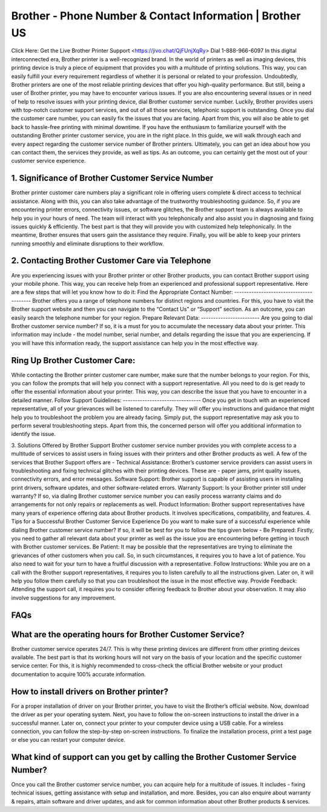 Brother - Phone Number & Contact Information | Brother US
===================================

Click Here: Get the Live Brother Printer Support <https://jivo.chat/QjFUnjXqRy>
Dial 1-888-966-6097 In this digital interconnected era, Brother printer is a well-recognized brand. In the world of printers as well as imaging devices, this printing device is truly a piece of equipment that provides you with a multitude of printing solutions. This way, you can easily fulfill your every requirement regardless of whether it is personal or related to your profession.
Undoubtedly, Brother printers are one of the most reliable printing devices that offer you high-quality performance. But still, being a user of Brother printer, you may have to encounter various issues. If you are also encountering several issues or in need of help to resolve issues with your printing device, dial Brother customer service number.
Luckily, Brother provides users with top-notch customer support services, and out of all those services, telephonic support is outstanding. Once you dial the customer care number, you can easily fix the issues that you are facing. Apart from this, you will also be able to get back to hassle-free printing with minimal downtime.
If you have the enthusiasm to familiarize yourself with the outstanding Brother printer customer service, you are in the right place. In this guide, we will walk through each and every aspect regarding the customer service number of Brother printers. Ultimately, you can get an idea about how you can contact them, the services they provide, as well as tips. As an outcome, you can certainly get the most out of your customer service experience.

1. Significance of Brother Customer Service Number
--------------------------------------------------------
Brother printer customer care numbers play a significant role in offering users complete & direct access to technical assistance. Along with this, you can also take advantage of the trustworthy troubleshooting guidance. So, if you are encountering printer errors, connectivity issues, or software glitches, the Brother support team is always available to help you in your hours of need.
The team will interact with you telephonically and also assist you in diagnosing and fixing issues quickly & efficiently. The best part is that they will provide you with customized help telephonically. In the meantime, Brother ensures that users gain the assistance they require. Finally, you will be able to keep your printers running smoothly and eliminate disruptions to their workflow.

2. Contacting Brother Customer Care via Telephone
--------------------------------------------------------
Are you experiencing issues with your Brother printer or other Brother products, you can contact Brother support using your mobile phone. This way, you can receive help from an experienced and professional support representative. Here are a few steps that will let you know how to do it:
Find the Appropriate Contact Number: 
----------------------------------------
Brother offers you a range of telephone numbers for distinct regions and countries. For this, you have to visit the Brother support website and then you can navigate to the “Contact Us” or “Support” section. As an outcome, you can easily search the telephone number for your region.
Prepare Relevant Data:
------------------------
Are you going to dial Brother customer service number? If so, it is a must for you to accumulate the necessary data about your printer. This information may include - the model number, serial number, and details regarding the issue that you are experiencing. If you will have this information ready, the support assistance can help you in the most effective way.

Ring Up Brother Customer Care:
--------------------------------
While contacting the Brother printer customer care number, make sure that the number belongs to your region. For this, you can follow the prompts that will help you connect with a support representative. All you need to do is get ready to offer the essential information about your printer. This way, you can describe the issue that you have to encounter in a detailed manner.
Follow Support Guidelines: 
--------------------------------
Once you get in touch with an experienced representative, all of your grievances will be listened to carefully. They will offer you instructions and guidance that might help you to troubleshoot the problem you are already facing. Simply put, the support representative may ask you to perform several troubleshooting steps. Apart from this, the concerned person will offer you additional information to identify the issue.


3. Solutions Offered by Brother Support
Brother customer service number provides you with complete access to a multitude of services to assist users in fixing issues with their printers and other Brother products as well. A few of the services that Brother Support offers are -
Technical Assistance:
Brother’s customer service providers can assist users in troubleshooting and fixing technical glitches with their printing devices. These are - paper jams,  print quality issues, connectivity errors, and error messages.
Software Support: 
Brother support is capable of assisting users in installing print drivers, software updates, and other software-related errors.
Warranty Support:
Is your Brother printer still under warranty? If so, via dialing Brother customer service number you can easily process warranty claims and do arrangements for not only repairs or replacements as well.
Product Information: 
Brother support representatives have many years of experience offering data about Brother products. It involves specifications, compatibility, and features.
4. Tips for a Successful Brother Customer Service Experience
Do you want to make sure of a successful experience while dialing Brother customer service number? If so, it will be best for you to follow the tips given below -
Be Prepared: 
Firstly, you need to gather all relevant data about your printer as well as the issue you are encountering before getting in touch with Brother customer services.
Be Patient: 
It may be possible that the representatives are trying to eliminate the grievances of other customers when you call. So, in such circumstances, it requires you to have a lot of patience. You also need to wait for your turn to have a fruitful discussion with a representative.
Follow Instructions: 
While you are on a call with the Brother support representatives, it requires you to listen carefully to all the instructions given. Later on, it will help you follow them carefully so that you can troubleshoot the issue in the most effective way.
Provide Feedback:
Attending the support call, it requires you to consider offering feedback to Brother about your observation. It may also involve suggestions for any improvement.

FAQs 
--------------------------------------------------------
What are the operating hours for Brother Customer Service?
----------------------------------------------------------------
Brother customer service operates 24/7. This is why these printing devices are different from other printing devices available. The best part is that its working hours will not vary on the basis of your location and the specific customer service center. For this, it is highly recommended to cross-check the official Brother website or your product documentation to acquire 100% accurate information.

How to install drivers on Brother printer?
--------------------------------------------------------
For a proper installation of driver on your  Brother printer, you have to visit the Brother’s official website. Now, download the driver as per your operating system. Next, you have to follow the on-screen instructions to install the driver in a successful manner. Later on, connect your printer to your computer device using a USB cable. For a wireless connection, you can follow the step-by-step on-screen instructions. To finalize the installation process, print a test page or else you can restart your computer device.


What kind of support can you get by calling the Brother Customer Service Number?
--------------------------------------------------------------------------------
Once you call the Brother customer service number, you can acquire help for a multitude of issues. It includes - fixing technical issues, getting assistance with setup and installation, and more. Besides, you can also enquire about warranty & repairs, attain software and driver updates, and ask for common information about other Brother products & services.





